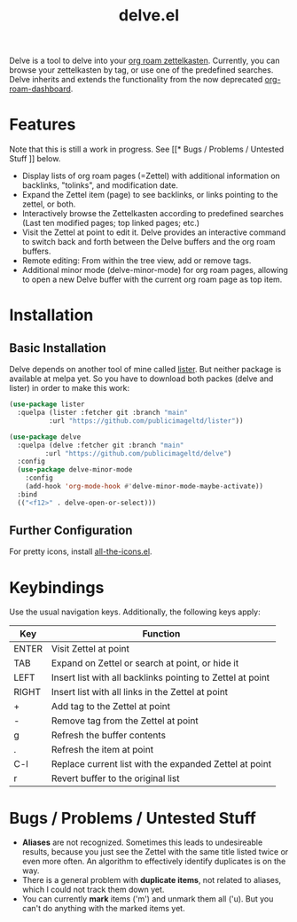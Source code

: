 #+TITLE: delve.el

Delve is a tool to delve into your [[https://github.com/org-roam/org-roam][org roam zettelkasten]]. Currently,
you can browse your zettelkasten by tag, or use one of the predefined
searches. Delve inherits and extends the functionality from the now
deprecated [[https://github.com/publicimageltd/org-roam-dashboard][org-roam-dashboard]].

[[./screenshot_last_modified.png]]

* Features

Note that this is still a work in progress. See [[* Bugs / Problems /
Untested Stuff ]] below.

 - Display lists of org roam pages (=Zettel) with additional
   information on backlinks, "tolinks", and modification date.
 - Expand the Zettel item (page) to see backlinks, or links pointing
   to the zettel, or both.
 - Interactively browse the Zettelkasten according to predefined
   searches (Last ten modified pages; top linked pages; etc.)
 - Visit the Zettel at point to edit it. Delve provides an interactive
   command to switch back and forth between the Delve buffers and the
   org roam buffers.
 - Remote editing: From within the tree view, add or remove tags.
 - Additional minor mode (delve-minor-mode) for org roam pages,
   allowing to open a new Delve buffer with the current org roam page
   as top item.

* Installation

** Basic Installation

Delve depends on another tool of mine called [[https://github.com/publicimageltd/lister][lister]]. But neither
package is available at melpa yet. So you have to download both packes
(delve and lister) in order to make this work:

  #+begin_src emacs-lisp
(use-package lister
  :quelpa (lister :fetcher git :branch "main"
  		  :url "https://github.com/publicimageltd/lister"))

(use-package delve
  :quelpa (delve :fetcher git :branch "main"
		 :url "https://github.com/publicimageltd/delve")
  :config
  (use-package delve-minor-mode
    :config
    (add-hook 'org-mode-hook #'delve-minor-mode-maybe-activate))
  :bind
  (("<f12>" . delve-open-or-select)))

  #+end_src

** Further Configuration
 
For pretty icons, install [[https://github.com/domtronn/all-the-icons.el][all-the-icons.el]].

* Keybindings

Use the usual navigation keys. Additionally, the following keys apply:

| Key   | Function                                                   |
|-------+------------------------------------------------------------|
| ENTER | Visit Zettel at point                                      |
| TAB   | Expand on Zettel or search at point, or hide it            |
| LEFT  | Insert list with all backlinks pointing to Zettel at point |
| RIGHT | Insert list with all links in the Zettel at point          |
| +     | Add tag to the Zettel at point                             |
| -     | Remove tag from the Zettel at point                        |
| g     | Refresh the buffer contents                                |
| .     | Refresh the item at point                                  |
| C-l   | Replace current list with the expanded Zettel at point     |
| r     | Revert buffer to the original list                         |
|-------+------------------------------------------------------------|

* Bugs / Problems / Untested Stuff

 - *Aliases* are not recognized. Sometimes this leads to undesireable
   results, because you just see the Zettel with the same title listed
   twice or even more often. An algorithm to effectively identify
   duplicates is on the way.
 - There is a general problem with *duplicate items*, not related to
   aliases, which I could not track them down yet.
 - You can currently *mark* items ('m') and unmark them all ('u). But
   you can't do anything with the marked items yet.
 
